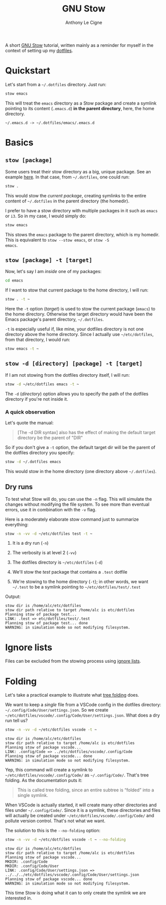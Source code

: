 #+TITLE: GNU Stow
#+AUTHOR: Anthony Le Cigne

A short [[https://www.gnu.org/software/stow/][GNU Stow]] tutorial, written mainly as a reminder for myself in
the context of setting up my [[https://github.com/alecigne/dotfiles][dotfiles]].

* Quickstart

Let's start from a ~~/.dotfiles~ directory. Just run:

#+begin_src sh
  stow emacs
#+end_src

This will treat the ~emacs~ directory as a Stow package and create a
symlink pointing to its content (~.emacs.d~) *in the parent
directory*, here, the home directory.

#+begin_example
  ~/.emacs.d -> ~/.dotfiles/emacs/.emacs.d
#+end_example

* Basics

** ~stow [package]~

Some users treat their stow directory as a big, unique package. See an
example [[https://gitlab.com/ambrevar/dotfiles][here]]. In that case, from ~~/.dotfiles~, one could run:

#+begin_src sh
  stow .
#+end_src

This would stow the /current package/, creating symlinks to the entire
content of ~~/.dotfiles~ in the parent directory (the homedir).

I prefer to have a stow directory with multiple packages in it such as
~emacs~ or ~i3~. So in my case, I would simply do:

#+begin_src sh
  stow emacs
#+end_src

This stows the ~emacs~ package to the parent directory, which is my
homedir. This is equivalent to ~stow --stow emacs~, or ~stow -S
emacs~.

** ~stow [package] -t [target]~

Now, let's say I am /inside/ one of my packages:

#+begin_src sh
  cd emacs
#+end_src

If I want to stow that current package to the home directory, I will
run:

#+begin_src sh
  stow . -t ~
#+end_src

Here the ~-t~ option (/target/) is used to stow the current package
(~emacs~) to the home directory. Otherwise the target directory would
have been the Emacs package's parent directory, ~~/.dotfiles~.

~-t~ is especially useful if, like mine, your dotfiles directory is
not one directory above the home directory. Since I actually use
~~/etc/dotfiles~, from that directory, I would run:

#+begin_src sh
  stow emacs -t ~
#+end_src

** ~stow -d [directory] [package] -t [target]~

If I am not stowing from the dotfiles directory itself, I will run:

#+begin_src sh
  stow -d ~/etc/dotfiles emacs -t ~
#+end_src

The ~-d~ (/directory/) option allows you to specify the path of the
dotfiles directory if you're not inside it.

*** A quick observation

Let's quote the manual:

#+begin_quote
[The -d DIR syntax] also has the effect of making the default target
directory be the parent of "DIR"
#+end_quote

So if you don't give a ~-t~ option, the default target dir will be the
parent of the dotfiles directory you specify:

#+begin_src sh
  stow -d ~/.dotfiles emacs
#+end_src

This would stow in the home directory (one directory above
~~/.dotfiles~).

** Dry runs

To test what Stow will do, you can use the ~-n~ flag. This will
simulate the changes without modifying the file system. To see more
than eventual errors, use it in combination with the ~-v~ flag.

Here is a moderately elaborate stow command just to summarize
everything:

#+begin_src sh
  stow -n -vv -d ~/etc/dotfiles test -t ~
#+end_src

1. It is a dry run (~-n~)

2. The verbosity is at level 2 (~-vv~)

3. The dotfiles directory is ~~/etc/dotfiles~ (~-d~)

4. We'll stow the /test/ package that contains a ~.test~ dotfile

5. We're stowing to the home directory (~-t~); in other words, we want
   ~~/.test~ to be a symlink pointing to ~~/etc/dotfiles/test/.test~

Output:

#+begin_example
  stow dir is /home/alc/etc/dotfiles
  stow dir path relative to target /home/alc is etc/dotfiles
  Planning stow of package test...
  LINK: .test => etc/dotfiles/test/.test
  Planning stow of package test... done
  WARNING: in simulation mode so not modifying filesystem.
#+end_example

* Ignore lists

Files can be excluded from the stowing process using [[https://www.gnu.org/software/stow/manual/html_node/Ignore-Lists.html#Ignore-Lists][ignore lists]].

* Folding

Let's take a practical example to illustrate what [[https://www.gnu.org/software/stow/manual/stow.html#tree-folding][tree folding]] does.

We want to keep a /single/ file from a VSCode config in the dotfiles
directory: =~/.config/Code/User/settings.json=. So we create
=~/etc/dotfiles/vscode/.config/Code/User/settings.json=. What does a dry run
tell us?

#+begin_src bash
  stow -n -vv -d ~/etc/dotfiles vscode -t ~
#+end_src

#+begin_example
  stow dir is /home/alc/etc/dotfiles
  stow dir path relative to target /home/alc is etc/dotfiles
  Planning stow of package vscode...
  LINK: .config/Code => ../etc/dotfiles/vscode/.config/Code
  Planning stow of package vscode... done
  WARNING: in simulation mode so not modifying filesystem.
#+end_example

Yep, this command will create a symlink to
=~/etc/dotfiles/vscode/.config/Code/= as =~/.config/Code/=. That's
tree folding. As the documentation puts it:

#+begin_quote
This is called tree folding, since an entire subtree is “folded” into
a single symlink.
#+end_quote

When VSCode is actually started, it will create many other directories
and files under =~/.config/Code/=. Since it is a symlink, these
directories and files will actually be created under
=~/etc/dotfiles/vscode/.config/Code/= and pollute version
control. That's not what we want.

The solution to this is the ~--no-folding~ option:

#+begin_src bash
  stow -n -vv -d ~/etc/dotfiles vscode -t ~ --no-folding
#+end_src

#+begin_example
  stow dir is /home/alc/etc/dotfiles
  stow dir path relative to target /home/alc is etc/dotfiles
  Planning stow of package vscode...
  MKDIR: .config/Code
  MKDIR: .config/Code/User
  LINK: .config/Code/User/settings.json => ../../../etc/dotfiles/vscode/.config/Code/User/settings.json
  Planning stow of package vscode... done
  WARNING: in simulation mode so not modifying filesystem.
#+end_example

This time Stow is doing what it can to only create the symlink we are
interested in.
